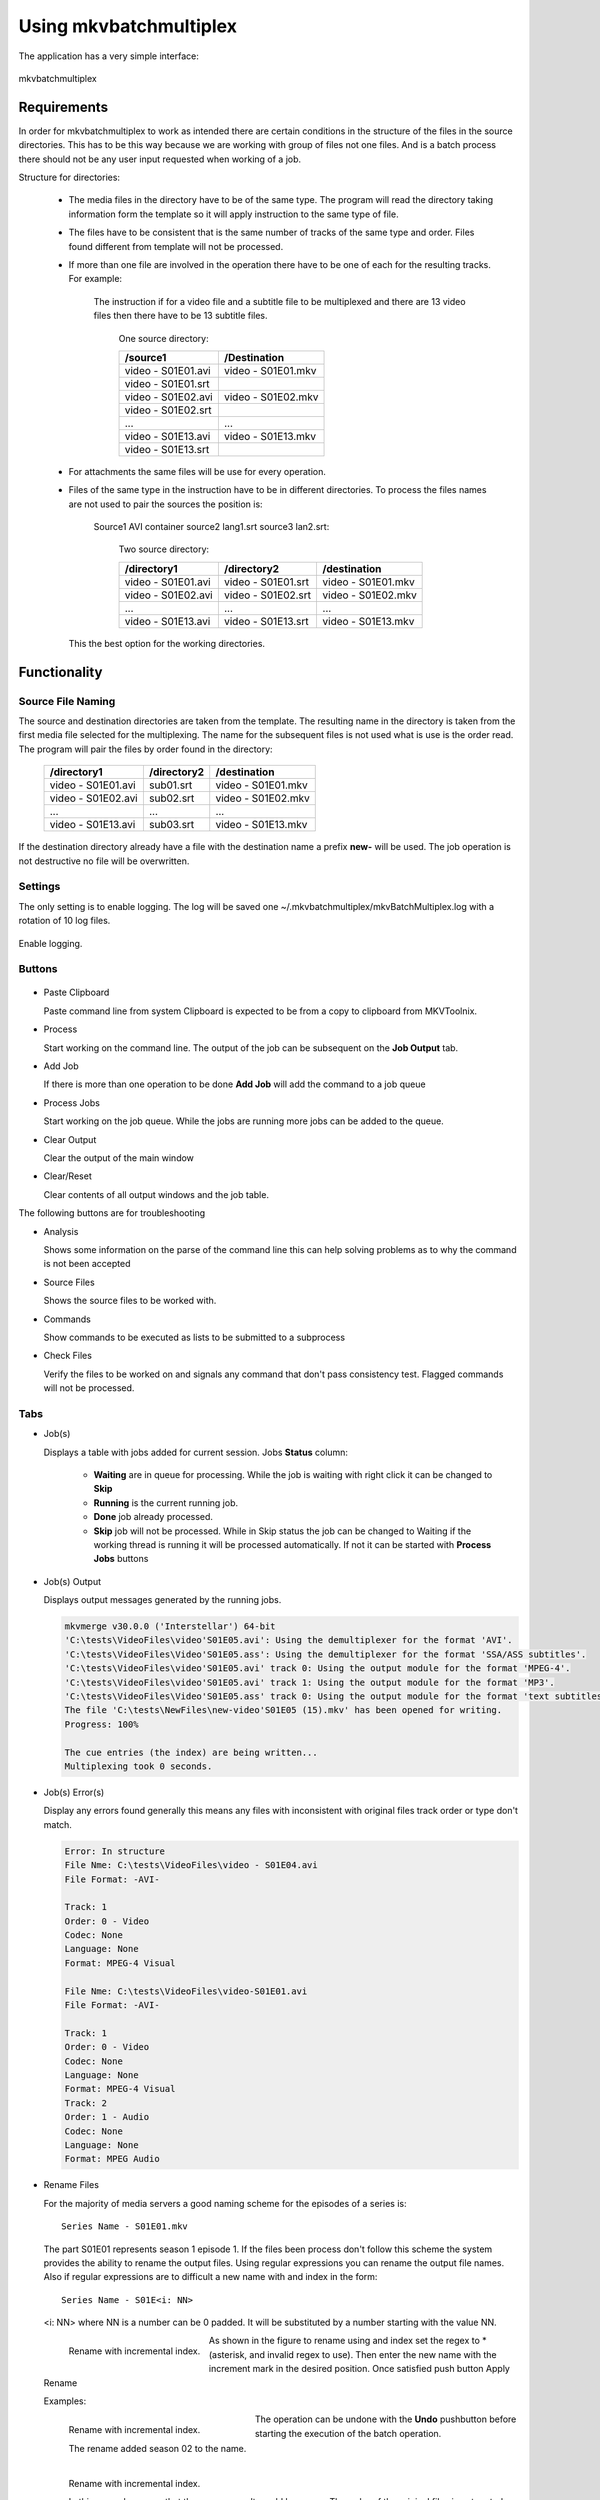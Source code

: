 
***********************
Using mkvbatchmultiplex
***********************

The application has a very simple interface:

.. figure:: images/mkvbatchmultiplex.png
  :align: center

  mkvbatchmultiplex

Requirements
============

In order for mkvbatchmultiplex to work as intended there are certain
conditions in the structure of the files in the source directories.
This has to be this way because we are working with group of files
not one files.  And is a batch process there should not be any user
input requested when working of a job.

Structure for directories:

    * The media files in the directory have to be of the same type.
      The program will read the directory taking information form the
      template so it will apply instruction to the same type of file.

    * The files have to be consistent that is the same number of tracks
      of the same type and order.  Files found different from template
      will not be processed.

    * If more than one file are involved in the operation there have to
      be one of each for the resulting tracks.
      For example:

        The instruction if for a video file and a subtitle file to be
        multiplexed and there are 13 video files then there have to be
        13 subtitle files.

          One source directory:

          ==================  ==================
          /source1            /Destination
          ==================  ==================
          video - S01E01.avi  video - S01E01.mkv
          video - S01E01.srt
          video - S01E02.avi  video - S01E02.mkv
          video - S01E02.srt
          ...                 ...
          video - S01E13.avi  video - S01E13.mkv
          video - S01E13.srt
          ==================  ==================

    * For attachments the same files will be use for every operation.

    * Files of the same type in the instruction have to be in different
      directories.  To process the files names are not used to pair
      the sources the position is:

        Source1 AVI container source2 lang1.srt source3 lan2.srt:

          Two source directory:

          ==================  ==================  ==================
          /directory1         /directory2         /destination
          ==================  ==================  ==================
          video - S01E01.avi  video - S01E01.srt  video - S01E01.mkv
          video - S01E02.avi  video - S01E02.srt  video - S01E02.mkv
          ...                 ...                 ...
          video - S01E13.avi  video - S01E13.srt  video - S01E13.mkv
          ==================  ==================  ==================

      This the best option for the working directories.

Functionality
=============


Source File Naming
~~~~~~~~~~~~~~~~~~

The source and destination directories are taken from the template.
The resulting name in the directory is taken from the first media file
selected for the multiplexing.  The name for the subsequent files is
not used what is use is the order read.  The program will pair the files
by order found in the directory:

  ==================  ==================  ==================
  /directory1         /directory2         /destination
  ==================  ==================  ==================
  video - S01E01.avi  sub01.srt           video - S01E01.mkv
  video - S01E02.avi  sub02.srt           video - S01E02.mkv
  ...                 ...                 ...
  video - S01E13.avi  sub03.srt           video - S01E13.mkv
  ==================  ==================  ==================

If the destination directory already have a file with the destination
name a prefix **new-** will be used.  The job operation is not destructive
no file will be overwritten.

Settings
~~~~~~~~

The only setting is to enable logging.  The log will be saved one
~/.mkvbatchmultiplex/mkvBatchMultiplex.log with a rotation of
10 log files.

.. figure:: images/mkvbatchmultiplex-logging.png
  :align: center

  Enable logging.

Buttons
~~~~~~~

.. figure:: images/mkvbatchmultiplex-mainbuttons.png

* Paste Clipboard

  Paste command line from system Clipboard is expected to be from
  a copy to clipboard from MKVToolnix.

* Process

  Start working on the command line.  The output of the job can be subsequent
  on the **Job Output** tab.

* Add Job

  If there is more than one operation to be done **Add Job** will add the
  command to a job queue

* Process Jobs

  Start working on the job queue.  While the jobs are running more jobs can be
  added to the queue.

* Clear Output

  Clear the output of the main window

* Clear/Reset

  Clear contents of all output windows and the job table.

The following buttons are for troubleshooting

* Analysis

  Shows some information on the parse of the command line this can help
  solving problems as to why the command is not been accepted

* Source Files

  Shows the source files to be worked with.

* Commands

  Show commands to be executed as lists to be submitted to a subprocess

* Check Files

  Verify the files to be worked on and signals any command that don't
  pass consistency test.  Flagged commands will not be processed.

Tabs
~~~~

* Job(s)

  Displays a table with jobs added for current session.
  Jobs **Status** column:

    - **Waiting** are in queue for processing.
      While the job is waiting with right click
      it can be changed to **Skip**
    - **Running** is the current running job.
    - **Done** job already processed.
    - **Skip** job will not be processed.
      While in Skip status the job can be changed
      to Waiting if the working thread is running
      it will be processed automatically.  If not
      it can be started with **Process Jobs** buttons

* Job(s) Output

  Displays output messages generated by the running jobs.

  .. code-block:: bash

    mkvmerge v30.0.0 ('Interstellar') 64-bit
    'C:\tests\VideoFiles\video'S01E05.avi': Using the demultiplexer for the format 'AVI'.
    'C:\tests\VideoFiles\Video'S01E05.ass': Using the demultiplexer for the format 'SSA/ASS subtitles'.
    'C:\tests\VideoFiles\video'S01E05.avi' track 0: Using the output module for the format 'MPEG-4'.
    'C:\tests\VideoFiles\video'S01E05.avi' track 1: Using the output module for the format 'MP3'.
    'C:\tests\VideoFiles\Video'S01E05.ass' track 0: Using the output module for the format 'text subtitles'.
    The file 'C:\tests\NewFiles\new-video'S01E05 (15).mkv' has been opened for writing.
    Progress: 100%

    The cue entries (the index) are being written...
    Multiplexing took 0 seconds.

* Job(s) Error(s)


  Display any errors found generally this means
  any files with inconsistent with original files
  track order or type don't match.

  .. code-block:: bash

    Error: In structure
    File Nme: C:\tests\VideoFiles\video - S01E04.avi
    File Format: -AVI-

    Track: 1
    Order: 0 - Video
    Codec: None
    Language: None
    Format: MPEG-4 Visual

    File Nme: C:\tests\VideoFiles\video-S01E01.avi
    File Format: -AVI-

    Track: 1
    Order: 0 - Video
    Codec: None
    Language: None
    Format: MPEG-4 Visual
    Track: 2
    Order: 1 - Audio
    Codec: None
    Language: None
    Format: MPEG Audio

* Rename Files

  For the majority of media servers a good naming scheme for the episodes of
  a series is: ::

    Series Name - S01E01.mkv


  The part S01E01 represents season 1 episode 1.  If the files been process
  don't follow this scheme the system provides the ability to rename the
  output files. Using regular expressions you can rename the output file
  names.  Also if regular expressions are to difficult a new name with and
  index in the form: ::

    Series Name - S01E<i: NN>


  <i: NN> where NN is a number can be 0 padded. It will be substituted by a
  number starting with the value NN.

  .. figure:: images/mkvbatchmultiplex-renameindex.png
    :align: left

    Rename with incremental index.

  As shown in the figure to rename using and index set the regex to * (asterisk,
  and invalid regex to use).  Then enter the new name with the increment mark
  in the desired position.  Once satisfied push button Apply Rename

  Examples:

  .. figure:: images/mkvbatchmultiplex-renamegoodindex.png
    :align: left

    Rename with incremental index.

    The rename added season 02 to the name.


  .. figure:: images/mkvbatchmultiplex-renamebadindex.png
    :align: left

    Rename with incremental index.

    In this example we see that the rename result would be wrong.  The order of the
    original files is not sorted.

  .. figure:: images/mkvbatchmultiplex-renameregex.png
    :align: left

    Rename with regex.

    For regular expressions the order is not important the episode number is taken
    from the name.  Also missing episodes won't affect the rename of the files.

  The operation can be undone with the **Undo** pushbutton before starting the
  execution of the batch operation.

Know Issues
===========

Work on documentation.
